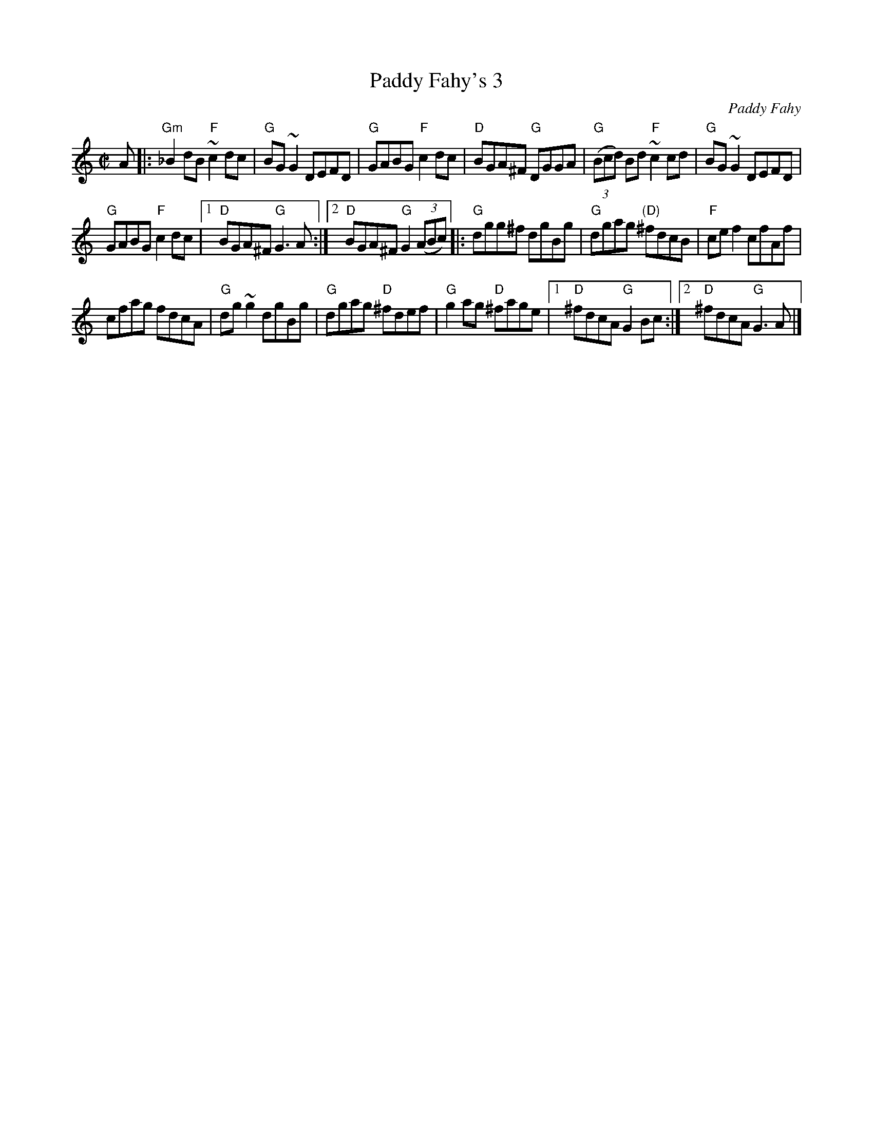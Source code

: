 X:234
T:Paddy Fahy's 3
R:Reel
C:Paddy Fahy
B:Music from Ireland vol.3 n34
S:Ricker ABC as #13
Z:Transcription:??, slight arr., chords:Mike Long
M:C|
L:1/8
K:C
A|:\
"Gm"_B2dB "F"~c2dc|"G"BG~G2 DEFD|"G"GABG "F"c2dc|"D"BGA^F "G"DGGA|\
"G"(3(Bcd) Bd "F"~c2cd|"G"BG~G2 DEFD|
"G"GABG "F"c2dc|[1 "D"BGA^F "G"G3A :|[2 "D"BGA^F "G"G2 (3(ABc)\
|:"G"dgg^f dgBg|"G"dgag "(D)"^fdcB|"F"cef2 cfAf|
cfag fdcA|"G"dg~g2 dgBg|"G"dgag "D"^fdef|"G"g2ag "D"^fage|\
[1 "D"^fdcA "G"G2Bc:|[2 "D"^fdcA "G"G3A|]

